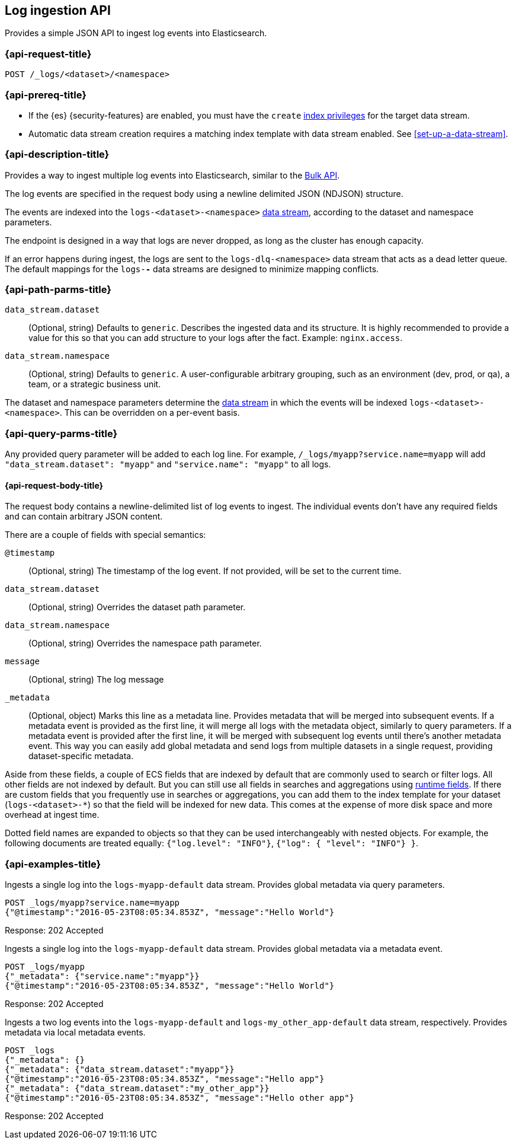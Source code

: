 [role="xpack"]
[[logs-api]]
== Log ingestion API

Provides a simple JSON API to ingest log events into Elasticsearch.

[discrete]
[[logs-api-request]]
=== {api-request-title}

`POST /_logs/<dataset>/<namespace>`

[[logs-api-prereqs]]
=== {api-prereq-title}
* If the {es} {security-features} are enabled, you must have the `create`
<<privileges-list-indices,index privileges>> for the target data stream.
* Automatic data stream creation requires a matching index template with data
stream enabled. See <<set-up-a-data-stream>>.

[discrete]
[[logs-api-desc]]
=== {api-description-title}

Provides a way to ingest multiple log events into Elasticsearch, similar to the <<docs-bulk, Bulk API>>.

The log events are specified in the request body using a newline delimited JSON (NDJSON) structure.

The events are indexed into the `logs-<dataset>-<namespace>` <<data-streams, data stream>>, according to the dataset and namespace parameters.

The endpoint is designed in a way that logs are never dropped, as long as the cluster has enough capacity.

If an error happens during ingest, the logs are sent to the `logs-dlq-<namespace>` data stream that acts as a dead letter queue.
The default mappings for the `logs-*-*` data streams are designed to minimize mapping conflicts.

[discrete]
[[logs-api-path-params]]
=== {api-path-parms-title}

`data_stream.dataset`::
  (Optional, string)
  Defaults to `generic`.
  Describes the ingested data and its structure.
  It is highly recommended to provide a value for this so that you can add structure to your logs after the fact.
  Example: `nginx.access`.

`data_stream.namespace`::
  (Optional, string)
  Defaults to `generic`.
  A user-configurable arbitrary grouping, such as an environment (dev, prod, or qa), a team, or a strategic business unit.


The dataset and namespace parameters determine the <<data-streams, data stream>> in which the events will be indexed `logs-<dataset>-<namespace>`. This can be overridden on a per-event basis.

[[logs-api-query-params]]
=== {api-query-parms-title}

Any provided query parameter will be added to each log line.
For example, `/_logs/myapp?service.name=myapp` will add `"data_stream.dataset": "myapp"` and `"service.name": "myapp"` to all logs.


[[logs-api-request-body]]
==== {api-request-body-title}
The request body contains a newline-delimited list of log events to ingest.
The individual events don't have any required fields and can contain arbitrary JSON content.

There are a couple of fields with special semantics:

`@timestamp`::
(Optional, string)
The timestamp of the log event.
If not provided, will be set to the current time.

`data_stream.dataset`::
(Optional, string)
Overrides the dataset path parameter.

`data_stream.namespace`::
(Optional, string)
Overrides the namespace path parameter.

`message`::
(Optional, string) The log message

`_metadata`::
(Optional, object)
Marks this line as a metadata line.
Provides metadata that will be merged into subsequent events.
If a metadata event is provided as the first line, it will merge all logs with the metadata object, similarly to query parameters.
If a metadata event is provided after the first line, it will be merged with subsequent log events until there's another metadata event.
This way you can easily add global metadata and send logs from multiple datasets in a single request, providing dataset-specific metadata.

Aside from these fields, a couple of ECS fields that are indexed by default that are commonly used to search or filter logs.
All other fields are not indexed by default. But you can still use all fields in searches and aggregations using <<runtime, runtime fields>>. If there are custom fields that you frequently use in searches or aggregations, you can add them to the index template for your dataset (`logs-<dataset>-*`) so that the field will be indexed for new data. This comes at the expense of more disk space and more overhead at ingest time.

Dotted field names are expanded to objects so that they can be used interchangeably with nested objects. For example, the following documents are treated equally: `{"log.level": "INFO"}`, `{"log": { "level": "INFO"} }`.


[discrete]
[[logs-api-example]]
=== {api-examples-title}

Ingests a single log into the `logs-myapp-default` data stream.
Provides global metadata via query parameters.

[source,console]
------------------------------------------------------------
POST _logs/myapp?service.name=myapp
{"@timestamp":"2016-05-23T08:05:34.853Z", "message":"Hello World"}
------------------------------------------------------------

Response: 202 Accepted


Ingests a single log into the `logs-myapp-default` data stream.
Provides global metadata via a metadata event.

[source,console]
------------------------------------------------------------
POST _logs/myapp
{"_metadata": {"service.name":"myapp"}}
{"@timestamp":"2016-05-23T08:05:34.853Z", "message":"Hello World"}
------------------------------------------------------------

Response: 202 Accepted

Ingests a two log events into the `logs-myapp-default` and `logs-my_other_app-default` data stream, respectively.
Provides metadata via local metadata events.

[source,console]
------------------------------------------------------------
POST _logs
{"_metadata": {}
{"_metadata": {"data_stream.dataset":"myapp"}}
{"@timestamp":"2016-05-23T08:05:34.853Z", "message":"Hello app"}
{"_metadata": {"data_stream.dataset":"my_other_app"}}
{"@timestamp":"2016-05-23T08:05:34.853Z", "message":"Hello other app"}
------------------------------------------------------------

Response: 202 Accepted


